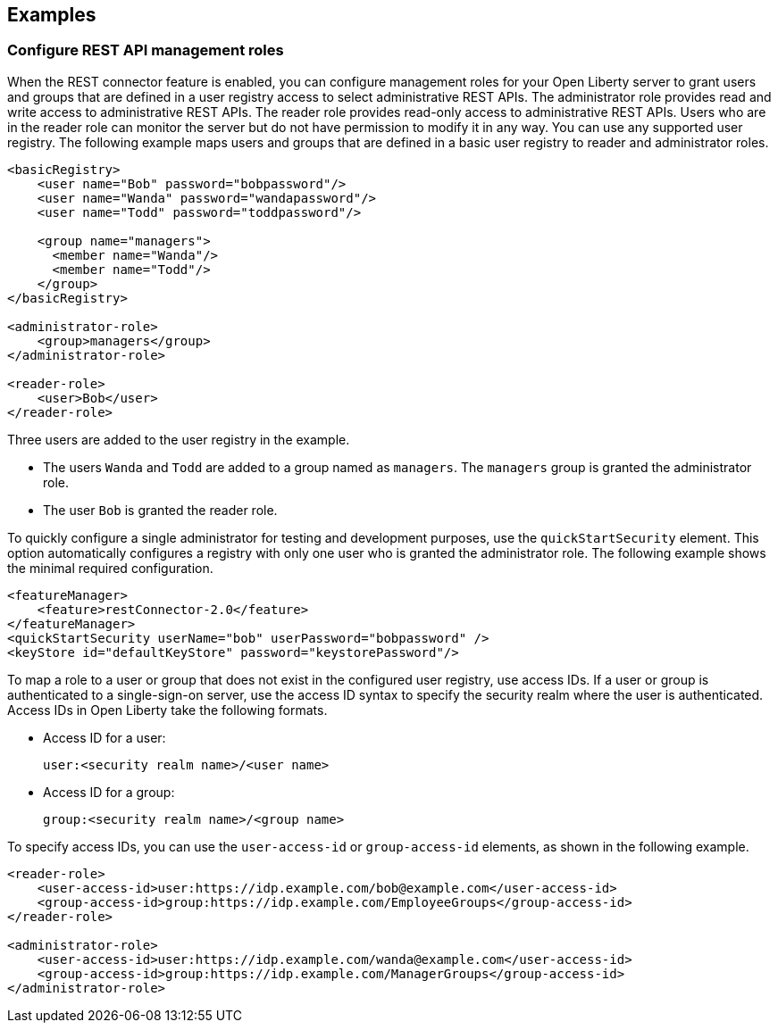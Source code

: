 == Examples

=== Configure REST API management roles
When the REST connector feature is enabled, you can configure management roles for your Open Liberty server to grant users and groups that are defined in a user registry access to select administrative REST APIs. The administrator role provides read and write access to administrative REST APIs. The reader role provides read-only access to administrative REST APIs. Users who are in the reader role can monitor the server but do not have permission to modify it in any way. You can use any supported user registry.
The following example maps users  and groups that are defined in a basic user registry to reader and administrator roles.

[source,xml]
----
<basicRegistry>
    <user name="Bob" password="bobpassword"/>
    <user name="Wanda" password="wandapassword"/>
    <user name="Todd" password="toddpassword"/>

    <group name="managers">
      <member name="Wanda"/>
      <member name="Todd"/> 
    </group>
</basicRegistry>

<administrator-role>
    <group>managers</group>
</administrator-role>

<reader-role>
    <user>Bob</user>
</reader-role>
----

Three users are added to the user registry in the example. 

* The users `Wanda` and `Todd` are added to a group named as `managers`. The `managers` group is granted the administrator role. 
* The user `Bob` is granted the reader role.

To quickly configure a single administrator for testing and development purposes, use the `quickStartSecurity` element. This option automatically configures a registry with only one user who is granted the administrator role.
The following example shows the minimal required configuration.

[source,xml]
----
<featureManager>
    <feature>restConnector-2.0</feature>
</featureManager>
<quickStartSecurity userName="bob" userPassword="bobpassword" />
<keyStore id="defaultKeyStore" password="keystorePassword"/>
----

To map a role to a user or group that does not exist in the configured user registry, use access IDs. If a user or group is authenticated to a single-sign-on server, use the access ID syntax to specify the security realm where the user is authenticated. Access IDs in Open Liberty take the following formats.

* Access ID for a user:
+
[source,xml]
----
user:<security realm name>/<user name>
----

* Access ID for a group:
+
[source,xml]
----
group:<security realm name>/<group name>
----

To specify access IDs, you can use the `user-access-id` or `group-access-id` elements, as shown in the following example.

[source,xml]
----
<reader-role>
    <user-access-id>user:https://idp.example.com/bob@example.com</user-access-id>
    <group-access-id>group:https://idp.example.com/EmployeeGroups</group-access-id>
</reader-role>

<administrator-role>
    <user-access-id>user:https://idp.example.com/wanda@example.com</user-access-id>
    <group-access-id>group:https://idp.example.com/ManagerGroups</group-access-id>
</administrator-role>
----

